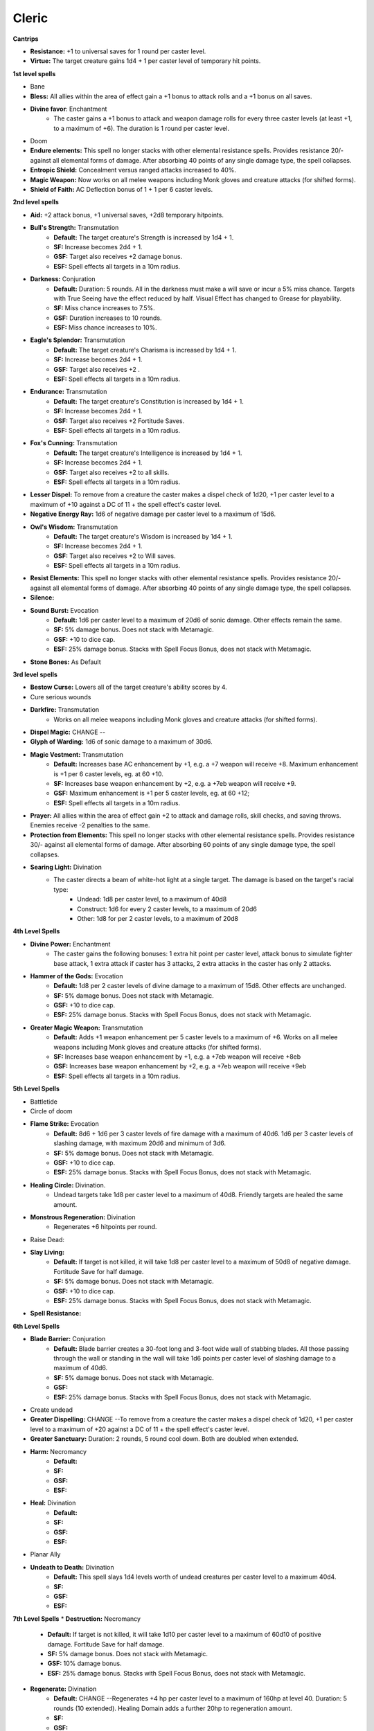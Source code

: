 Cleric
======

**Cantrips**

* **Resistance:** +1 to universal saves for 1 round per caster level.
* **Virtue:** The target creature gains 1d4 + 1 per caster level of temporary hit points.

**1st level spells**

* Bane
* **Bless:** All allies within the area of effect gain a +1 bonus to attack rolls and a +1 bonus on all saves.
* **Divine favor**: Enchantment
    * The caster gains a +1 bonus to attack and weapon damage rolls for every three caster levels (at least +1, to a maximum of +6). The duration is 1 round per caster level.
* Doom
* **Endure elements:** This spell no longer stacks with other elemental resistance spells.  Provides resistance 20/- against all elemental forms of damage. After absorbing 40 points of any single damage type, the spell collapses.
* **Entropic Shield:** Concealment versus ranged attacks increased to 40%.
* **Magic Weapon:** Now works on all melee weapons including Monk gloves and creature attacks (for shifted forms).
* **Shield of Faith:** AC Deflection bonus of 1 + 1 per 6 caster levels.

**2nd level spells**

* **Aid:** +2 attack bonus, +1 universal saves, +2d8 temporary hitpoints.
* **Bull's Strength:** Transmutation
    * **Default:** The target creature's Strength is increased by 1d4 + 1.
    * **SF:**  Increase becomes 2d4 + 1.
    * **GSF:** Target also receives +2 damage bonus.
    * **ESF:** Spell effects all targets in a 10m radius.

* **Darkness:** Conjuration
    * **Default:** Duration: 5 rounds. All in the darkness must make a will save or incur a 5% miss chance.  Targets with True Seeing have the effect reduced by half. Visual Effect has changed to Grease for playability.
    * **SF:** Miss chance increases to 7.5%.
    * **GSF:** Duration increases to 10 rounds.
    * **ESF:** Miss chance increases to 10%.
* **Eagle's Splendor:** Transmutation
    * **Default:** The target creature's Charisma is increased by 1d4 + 1.
    * **SF:** Increase becomes 2d4 + 1.
    * **GSF:** Target also receives +2 .
    * **ESF:** Spell effects all targets in a 10m radius.
* **Endurance:** Transmutation
    * **Default:** The target creature's Constitution is increased by 1d4 + 1.
    * **SF:**  Increase becomes 2d4 + 1.
    * **GSF:** Target also receives +2 Fortitude Saves.
    * **ESF:** Spell effects all targets in a 10m radius.
* **Fox's Cunning:** Transmutation
    * **Default:** The target creature's Intelligence is increased by 1d4 + 1.
    * **SF:**  Increase becomes 2d4 + 1.
    * **GSF:** Target also receives +2 to all skills.
    * **ESF:** Spell effects all targets in a 10m radius.
* **Lesser Dispel:** To remove from a creature the caster makes a dispel check of 1d20, +1 per caster level to a maximum of +10 against a DC of 11 + the spell effect's caster level.
* **Negative Energy Ray:** 1d6 of negative damage per caster level to a maximum of 15d6.
* **Owl's Wisdom:** Transmutation
    * **Default:** The target creature's Wisdom is increased by 1d4 + 1.
    * **SF:**  Increase becomes 2d4 + 1.
    * **GSF:** Target also receives +2 to Will saves.
    * **ESF:** Spell effects all targets in a 10m radius.
* **Resist Elements:** This spell no longer stacks with other elemental resistance spells. Provides resistance 20/- against all elemental forms of damage. After absorbing 40 points of any single damage type, the spell collapses.
* **Silence:**
* **Sound Burst:** Evocation
    * **Default:** 1d6 per caster level to a maximum of 20d6 of sonic damage.  Other effects remain the same.
    * **SF:** 5% damage bonus.  Does not stack with Metamagic.
    * **GSF:** +10 to dice cap.
    * **ESF:** 25% damage bonus.  Stacks with Spell Focus Bonus, does not stack with Metamagic.
* **Stone Bones:** As Default

**3rd level spells**

* **Bestow Curse:** Lowers all of the target creature's ability scores by 4.
* Cure serious wounds
* **Darkfire:** Transmutation
    * Works on all melee weapons including Monk gloves and creature attacks (for shifted forms).
* **Dispel Magic:** CHANGE --
* **Glyph of Warding:** 1d6 of sonic damage to a maximum of 30d6.
* **Magic Vestment:** Transmutation
    * **Default:** Increases base AC enhancement by +1, e.g. a +7 weapon will receive +8. Maximum enhancement is +1 per 6 caster levels, eg. at 60 +10.
    * **SF:** Increases base weapon enhancement by +2, e.g. a +7eb weapon will receive +9.
    * **GSF:** Maximum enhancement is +1 per 5 caster levels, eg. at 60 +12;
    * **ESF:** Spell effects all targets in a 10m radius.
* **Prayer:** All allies within the area of effect gain +2 to attack and damage rolls, skill checks, and saving throws. Enemies receive -2 penalties to the same.
* **Protection from Elements:** This spell no longer stacks with other elemental resistance spells. Provides resistance 30/- against all elemental forms of damage. After absorbing 60 points of any single damage type, the spell collapses.
* **Searing Light:** Divination
    * The caster directs a beam of white-hot light at a single target. The damage is based on the target's racial type:
        * Undead: 1d8 per caster level, to a maximum of 40d8
        * Construct: 1d6 for every 2 caster levels, to a maximum of 20d6
        * Other: 1d8 for per 2 caster levels, to a maximum of 20d8

**4th Level Spells**

* **Divine Power:** Enchantment
    * The caster gains the following bonuses: 1 extra hit point per caster level, attack bonus to simulate fighter base attack, 1 extra attack if caster has 3 attacks, 2 extra attacks in the caster has only 2 attacks.
* **Hammer of the Gods:** Evocation
    * **Default:** 1d8 per 2 caster levels of divine damage to a maximum of 15d8. Other effects are unchanged.
    * **SF:** 5% damage bonus.  Does not stack with Metamagic.
    * **GSF:** +10 to dice cap.
    * **ESF:** 25% damage bonus.  Stacks with Spell Focus Bonus, does not stack with Metamagic.
* **Greater Magic Weapon:** Transmutation
    * **Default:** Adds +1 weapon enhancement per 5 caster levels to a maximum of +6.  Works on all melee weapons including Monk gloves and creature attacks (for shifted forms).
    * **SF:** Increases base weapon enhancement by +1, e.g. a +7eb weapon will receive +8eb
    * **GSF:** Increases base weapon enhancement by +2, e.g. a +7eb weapon will receive +9eb
    * **ESF:** Spell effects all targets in a 10m radius.

**5th Level Spells**

* Battletide
* Circle of doom
* **Flame Strike:** Evocation
    * **Default:** 8d6 + 1d6 per 3 caster levels of fire damage with a maximum of 40d6. 1d6 per 3 caster levels of slashing damage, with maximum 20d6 and minimum of 3d6.
    * **SF:** 5% damage bonus.  Does not stack with Metamagic.
    * **GSF:** +10 to dice cap.
    * **ESF:** 25% damage bonus.  Stacks with Spell Focus Bonus, does not stack with Metamagic.
* **Healing Circle:** Divination.
    * Undead targets take 1d8 per caster level to a maximum of 40d8.  Friendly targets are healed the same amount.
* **Monstrous Regeneration:** Divination
    * Regenerates +6 hitpoints per round.
* Raise Dead:
* **Slay Living:**
    * **Default:** If target is not killed, it will take 1d8 per caster level to a maximum of 50d8 of negative damage.  Fortitude Save for half damage.
    * **SF:** 5% damage bonus.  Does not stack with Metamagic.
    * **GSF:** +10 to dice cap.
    * **ESF:** 25% damage bonus.  Stacks with Spell Focus Bonus, does not stack with Metamagic.
* **Spell Resistance:**

**6th Level Spells**

* **Blade Barrier:** Conjuration
    * **Default:** Blade barrier creates a 30-foot long and 3-foot wide wall of stabbing blades. All those passing through the wall or standing in the wall will take 1d6 points per caster level of slashing damage to a maximum of 40d6.
    * **SF:** 5% damage bonus.  Does not stack with Metamagic.
    * **GSF:**
    * **ESF:** 25% damage bonus.  Stacks with Spell Focus Bonus, does not stack with Metamagic.
* Create undead
* **Greater Dispelling:** CHANGE --To remove from a creature the caster makes a dispel check of 1d20, +1 per caster level to a maximum of +20 against a DC of 11 + the spell effect's caster level.
* **Greater Sanctuary:** Duration: 2 rounds, 5 round cool down.  Both are doubled when extended.
* **Harm:** Necromancy
    * **Default:**
    * **SF:**
    * **GSF:**
    * **ESF:**
* **Heal:** Divination
    * **Default:**
    * **SF:**
    * **GSF:**
    * **ESF:**
* Planar Ally
* **Undeath to Death:** Divination
    * **Default:** This spell slays 1d4 levels worth of undead creatures per caster level to a maximum 40d4.
    * **SF:**
    * **GSF:**
    * **ESF:**


**7th Level Spells**
* **Destruction:** Necromancy
    * **Default:** If target is not killed, it will take 1d10 per caster level to a maximum of 60d10 of positive damage.  Fortitude Save for half damage.
    * **SF:** 5% damage bonus.  Does not stack with Metamagic.
    * **GSF:** 10% damage bonus.
    * **ESF:** 25% damage bonus.  Stacks with Spell Focus Bonus, does not stack with Metamagic.
* **Regenerate:** Divination
    * **Default:** CHANGE --Regenerates +4 hp per caster level to a maximum of 160hp at level 40.  Duration: 5 rounds (10 extended).  Healing Domain adds a further 20hp to regeneration amount.
    * **SF:**
    * **GSF:**
    * **ESF:**
* **Word of Faith:**
    * **Default:**
    * **SF:**
    * **GSF:**
    * **ESF:**

**8th Level Spells**

* **Aura Versus Alignment:** Enchantment
    * Holy Aura now surrounds the caster with a damage shield that injures any creature that successfully hits for 2d6 + 1 point 2 per caster levels of divine damage. Unholy Aura now surrounds the caster with a damage shield that injures any creature that successfully hits for 2d6 + 1 point 2 per caster levels of negative damage. Affects of this spell are no longer limited by alignment.
* **Earthquake:** Evocation
    * **Default:** 1d8 per caster level of bludgeoning damage to a maximum of 50d8.  This is now a fortitude save so it cannot be evaded.  Note: The Druid version of this spell is different!
    * **SF:** 5% damage bonus.  Does not stack with Metamagic.
    * **GSF:** +10 to dice cap.
    * **ESF:** 25% damage bonus.  Stacks with Spell Focus Bonus, does not stack with Metamagic.
* Create greater undead
* **Fire Storm:** Evocation
    * **Default:** 1d6 points of damage per caster level to a maximum of 40d6. Half of the damage is divine and the other half is fire.
    * **SF:** 5% damage bonus.  Does not stack with Metamagic.
    * **GSF:** +10 to dice cap.
    * **ESF:** 25% damage bonus.  Stacks with Spell Focus Bonus, does not stack with Metamagic.
* **Mass Heal:** Divination
    * **Default:**
    * **SF:**
    * **GSF:**
    * **ESF:** 25% damage bonus.  Does not stack with Metamagic.
    * Undead targets take 1d10 per caster level to a maximum of 50d10.  Friendly targets are fully healed.  Note: The Druid version of this spell is different!
* **Sunbeam:** Divination
    * **Default:**
    * **SF:**
    * **GSF:**
    * **ESF:** 25% damage bonus.  Does not stack with Metamagic.
    * 1d6 per caster level of divine damage to a maximum of 40d6 against undead targets. 1d6 per 2 caster levels of divine damage to a maximum of 20d6 against all others.

**9th Level Spells**

* **Energy Drain:** The target creature permanently loses 2d4 character levels.
* **Gate:** As default.
* **Implosion:** Evocation
    * **Default:** If target in area is not killed, it will take 1d10 of magical damage to a maximum of 60d10.  Fortitude Save for half damage.
    * **SF:** 5% damage bonus.  Does not stack with Metamagic.
    * **GSF:** 10% damage bonus
    * **ESF:** 25% damage bonus.  Stacks with Spell Focus Bonus, does not stack with Metamagic.
* **Storm of Vengeance:** Conjuration
    * **Default:**
    * **SF:** 5% damage bonus.  Does not stack with Metamagic.
    * **GSF:** Duration increases to 10 rounds.
    * **ESF:** 25% damage bonus.  Stacks with Spell Focus Bonus, does not stack with Metamagic.
    * Each round, all enemies within the area of effect take 1d8 per 2 caster levels to a maximum of 25d8 points of acid damage. Those who fail the reflex save take an additional 1d8 per caster level to a maximum of 50d8 points of electrical damage and are stunned for two rounds.
* **Summon Creature IX:** As default.
* **Undeath's Eternal Foe:** Divination
    * No longer grants AC bonus.  All other effects remain the same.
